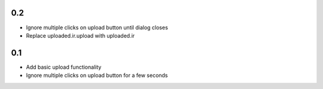0.2
---
- Ignore multiple clicks on upload button until dialog closes
- Replace uploaded.ir.upload with uploaded.ir

0.1
---
- Add basic upload functionality
- Ignore multiple clicks on upload button for a few seconds
